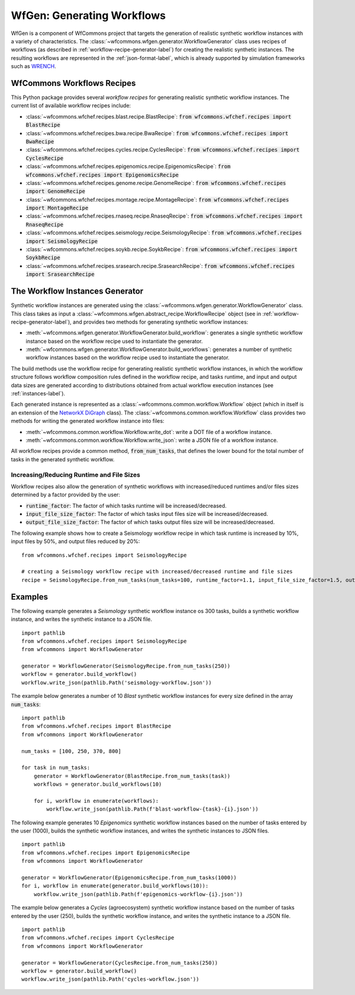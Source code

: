 .. _generating-workflows-label:

WfGen: Generating Workflows
===========================

WfGen is a component of WfCommons project that targets the generation of realistic
synthetic workflow instances with a variety of characteristics. The
:class:`~wfcommons.wfgen.generator.WorkflowGenerator` class uses recipes
of workflows (as described in :ref:`workflow-recipe-generator-label`) 
for creating the realistic synthetic instances. The resulting workflows are represented in the 
:ref:`json-format-label`, which is already supported by simulation frameworks such as
`WRENCH <https://wrench-project.org>`_.

.. _recipes-list:

WfCommons Workflows Recipes
---------------------------

This Python package provides several *workflow recipes* for generating realistic
synthetic workflow instances. The current list of available workflow recipes include:

- :class:`~wfcommons.wfchef.recipes.blast.recipe.BlastRecipe`: :code:`from wfcommons.wfchef.recipes import BlastRecipe`
- :class:`~wfcommons.wfchef.recipes.bwa.recipe.BwaRecipe`: :code:`from wfcommons.wfchef.recipes import BwaRecipe`
- :class:`~wfcommons.wfchef.recipes.cycles.recipe.CyclesRecipe`: :code:`from wfcommons.wfchef.recipes import CyclesRecipe`
- :class:`~wfcommons.wfchef.recipes.epigenomics.recipe.EpigenomicsRecipe`: :code:`from wfcommons.wfchef.recipes import EpigenomicsRecipe`
- :class:`~wfcommons.wfchef.recipes.genome.recipe.GenomeRecipe`: :code:`from wfcommons.wfchef.recipes import GenomeRecipe`
- :class:`~wfcommons.wfchef.recipes.montage.recipe.MontageRecipe`: :code:`from wfcommons.wfchef.recipes import MontageRecipe`
- :class:`~wfcommons.wfchef.recipes.rnaseq.recipe.RnaseqRecipe`: :code:`from wfcommons.wfchef.recipes import RnaseqRecipe`
- :class:`~wfcommons.wfchef.recipes.seismology.recipe.SeismologyRecipe`: :code:`from wfcommons.wfchef.recipes import SeismologyRecipe`
- :class:`~wfcommons.wfchef.recipes.soykb.recipe.SoykbRecipe`: :code:`from wfcommons.wfchef.recipes import SoykbRecipe`
- :class:`~wfcommons.wfchef.recipes.srasearch.recipe.SrasearchRecipe`: :code:`from wfcommons.wfchef.recipes import SrasearchRecipe`

The Workflow Instances Generator
--------------------------------

Synthetic workflow instances are generated using the
:class:`~wfcommons.wfgen.generator.WorkflowGenerator` class. This class takes
as input a :class:`~wfcommons.wfgen.abstract_recipe.WorkflowRecipe`
object (see in :ref:`workflow-recipe-generator-label`), and provides two methods
for generating synthetic workflow instances:

- :meth:`~wfcommons.wfgen.generator.WorkflowGenerator.build_workflow`: generates a single synthetic workflow
  instance based on the workflow recipe used to instantiate the generator.
- :meth:`~wfcommons.wfgen.generator.WorkflowGenerator.build_workflows`: generates a number of synthetic workflow
  instances based on the workflow recipe used to instantiate the generator.

The build methods use the workflow recipe for generating realistic synthetic
workflow instances, in which the workflow structure follows workflow composition
rules defined in the workflow recipe, and tasks runtime, and input and output
data sizes are generated according to distributions obtained from actual workflow
execution instances (see :ref:`instances-label`).

Each generated instance is represented as a :class:`~wfcommons.common.workflow.Workflow`
object (which in itself is an extension of the
`NetworkX DiGraph <https://networkx.github.io/documentation/stable/reference/classes/digraph.html>`_
class). The :class:`~wfcommons.common.workflow.Workflow` class provides two
methods for writing the generated workflow instance into files:

- :meth:`~wfcommons.common.workflow.Workflow.write_dot`: write a DOT file of a workflow instance.
- :meth:`~wfcommons.common.workflow.Workflow.write_json`: write a JSON file of a workflow instance.

All workflow recipes provide a common method, :code:`from_num_tasks`, that defines the lower
bound for the total number of tasks in the generated synthetic workflow.

Increasing/Reducing Runtime and File Sizes
******************************************

Workflow recipes also allow the generation of synthetic workflows with increased/reduced
runtimes and/or files sizes determined by a factor provided by the user:

- :code:`runtime_factor`: The factor of which tasks runtime will be increased/decreased.
- :code:`input_file_size_factor`: The factor of which tasks input files size will be increased/decreased.
- :code:`output_file_size_factor`: The factor of which tasks output files size will be increased/decreased.

The following example shows how to create a Seismology workflow recipe in which task
runtime is increased by 10%, input files by 50%, and output files reduced by 20%: ::

    from wfcommons.wfchef.recipes import SeismologyRecipe

    # creating a Seismology workflow recipe with increased/decreased runtime and file sizes
    recipe = SeismologyRecipe.from_num_tasks(num_tasks=100, runtime_factor=1.1, input_file_size_factor=1.5, output_file_size_factor=0.8)

Examples
--------

The following example generates a *Seismology* synthetic workflow instance
os 300 tasks, builds a synthetic workflow instance, and writes the
synthetic instance to a JSON file. ::

    import pathlib
    from wfcommons.wfchef.recipes import SeismologyRecipe
    from wfcommons import WorkflowGenerator

    generator = WorkflowGenerator(SeismologyRecipe.from_num_tasks(250))
    workflow = generator.build_workflow()
    workflow.write_json(pathlib.Path('seismology-workflow.json'))


The example below generates a number of 10 *Blast* synthetic
workflow instances for every size defined in the array :code:`num_tasks`: ::

    import pathlib
    from wfcommons.wfchef.recipes import BlastRecipe
    from wfcommons import WorkflowGenerator

    num_tasks = [100, 250, 370, 800]

    for task in num_tasks:
        generator = WorkflowGenerator(BlastRecipe.from_num_tasks(task))
        workflows = generator.build_workflows(10)

        for i, workflow in enumerate(workflows):
            workflow.write_json(pathlib.Path(f'blast-workflow-{task}-{i}.json'))


The following example generates 10 *Epigenomics* synthetic workflow instances
based on the number of tasks entered by the user (1000), builds the synthetic
workflow instances, and writes the synthetic instances to JSON files. ::

    import pathlib
    from wfcommons.wfchef.recipes import EpigenomicsRecipe
    from wfcommons import WorkflowGenerator

    generator = WorkflowGenerator(EpigenomicsRecipe.from_num_tasks(1000))
    for i, workflow in enumerate(generator.build_workflows(10)):
        workflow.write_json(pathlib.Path(f'epigenomics-workflow-{i}.json'))

The example below generates a *Cycles* (agroecosystem) synthetic workflow instance
based on the number of tasks entered by the user (250), builds the synthetic workflow
instance, and writes the synthetic instance to a JSON file. ::

    import pathlib
    from wfcommons.wfchef.recipes import CyclesRecipe
    from wfcommons import WorkflowGenerator

    generator = WorkflowGenerator(CyclesRecipe.from_num_tasks(250))
    workflow = generator.build_workflow()
    workflow.write_json(pathlib.Path('cycles-workflow.json'))
